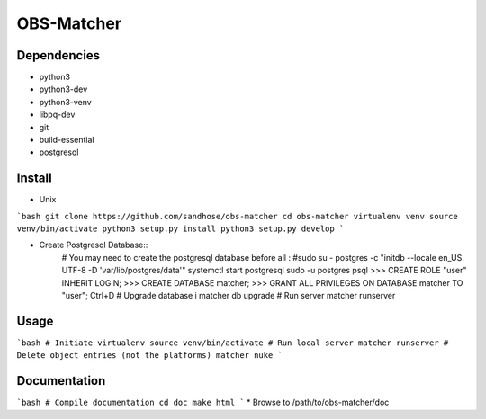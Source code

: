 OBS-Matcher
===========

Dependencies
------------
* python3
* python3-dev
* python3-venv
* libpq-dev
* git
* build-essential
* postgresql

Install
-------

* Unix
```bash
git clone https://github.com/sandhose/obs-matcher
cd obs-matcher
virtualenv venv
source venv/bin/activate
python3 setup.py install
python3 setup.py develop
```

* Create Postgresql Database::
    # You may need to create the postgresql database before all :
    #sudo su - postgres -c "initdb --locale en_US. UTF-8 -D 'var/lib/postgres/data'"
    systemctl start postgresql
    sudo -u postgres psql
    >>> CREATE ROLE "user" INHERIT LOGIN;
    >>> CREATE DATABASE matcher;
    >>> GRANT ALL PRIVILEGES ON DATABASE matcher TO "user";
    Ctrl+D
    # Upgrade database i
    matcher db upgrade
    # Run server
    matcher runserver

Usage
-----

```bash
# Initiate virtualenv
source venv/bin/activate
# Run local server
matcher runserver
# Delete object entries (not the platforms)
matcher nuke
```

Documentation
-------------

```bash
# Compile documentation
cd doc
make html
```
* Browse to /path/to/obs-matcher/doc
